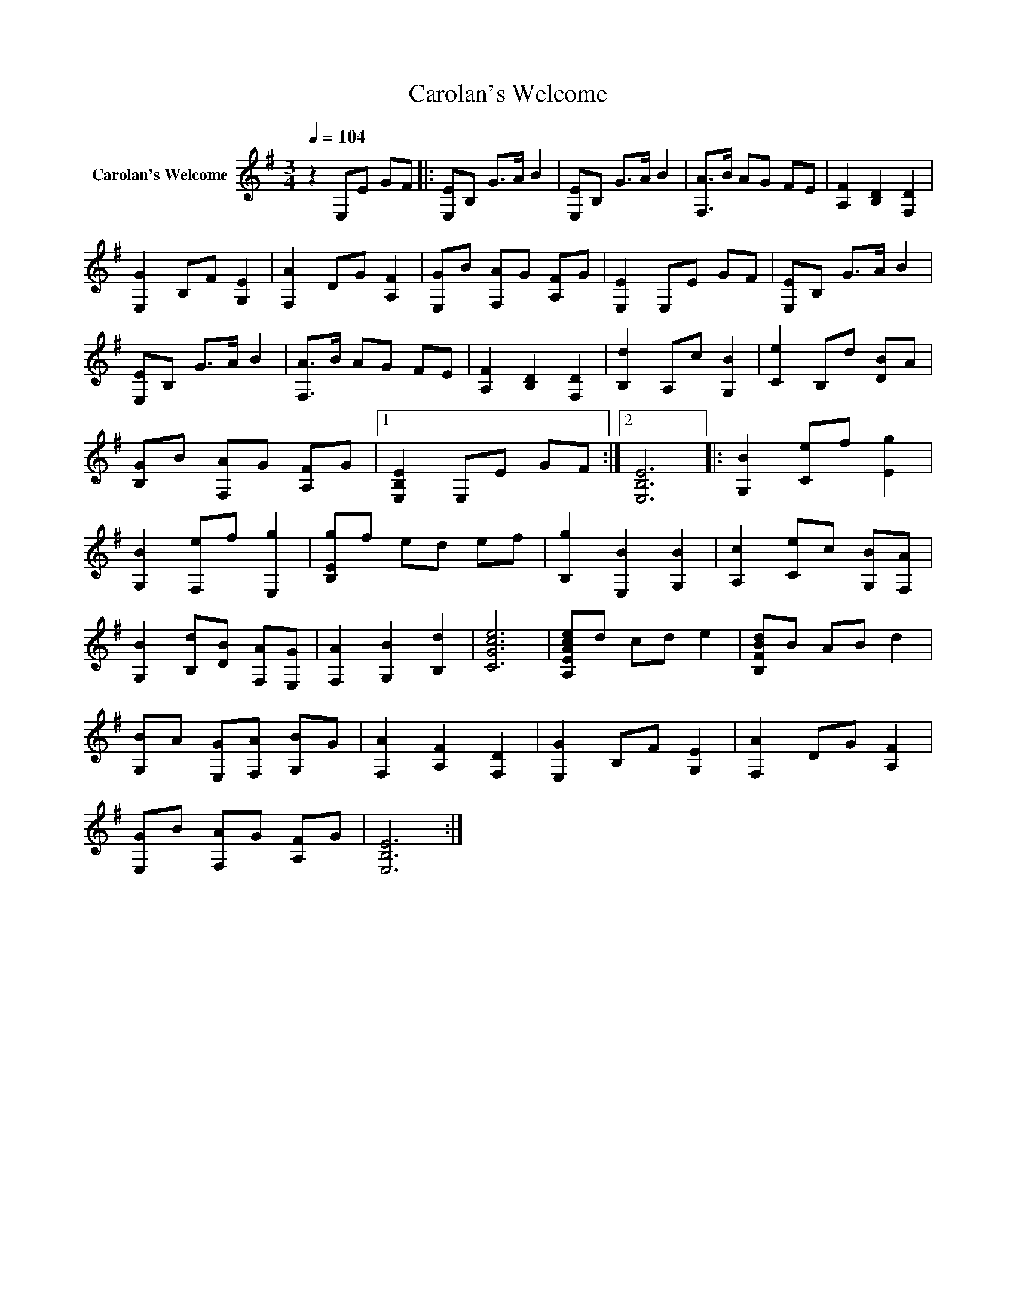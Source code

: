 X:1
T:Carolan's Welcome
L:1/8
Q:1/4=104
M:3/4
K:G
V:1 treble nm="Carolan's Welcome"
V:1
 z2 E,E GF |: [E,E]B, G>A B2 | [E,E]B, G>A B2 | [F,A]>B AG FE | [A,F]2 [B,D]2 [F,D]2 | %5
 [E,G]2 B,F [G,E]2 | [F,A]2 DG [A,F]2 | [E,G]B [F,A]G [A,F]G | [E,E]2 E,E GF | [E,E]B, G>A B2 | %10
 [E,E]B, G>A B2 | [F,A]>B AG FE | [A,F]2 [B,D]2 [F,D]2 | [B,d]2 A,c [G,B]2 | [Ce]2 B,d [DB]A | %15
 [B,G]B [F,A]G [A,F]G |1 [E,B,E]2 E,E GF :|2 [E,B,E]6 |: [G,B]2 [Ce]f [Eg]2 | %19
 [G,B]2 [F,e]f [E,g]2 | [B,Eg]f ed ef | [B,g]2 [E,B]2 [G,B]2 | [A,c]2 [Ce]c [G,B][F,A] | %23
 [G,B]2 [B,d][DB] [F,A][E,G] | [F,A]2 [G,B]2 [B,d]2 | [CGce]6 | [A,EAce]d cd e2 | [B,FBd]B AB d2 | %28
 [G,B]A [E,G][F,A] [G,B]G | [F,A]2 [A,F]2 [F,D]2 | [E,G]2 B,F [G,E]2 | [F,A]2 DG [A,F]2 | %32
 [E,G]B [F,A]G [A,F]G | [E,B,E]6 :| %34

